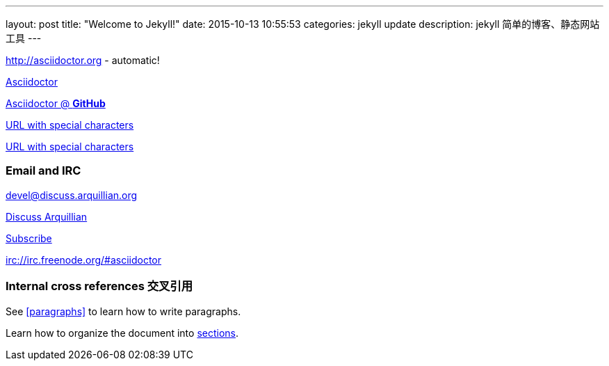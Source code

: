 ---
layout: post
title:  "Welcome to Jekyll!"
date:   2015-10-13 10:55:53
categories: jekyll update
description: jekyll 简单的博客、静态网站工具
---


http://asciidoctor.org - automatic!

http://asciidoctor.org[Asciidoctor]

https://github.com/asciidoctor[Asciidoctor @ *GitHub*]

link:++http://example.org/?q=[a b]++[URL with special characters]

link:http://example.org/?q=%5Ba%20b%5D[URL with special characters]



=== Email and IRC
devel@discuss.arquillian.org

mailto:devel@discuss.arquillian.org[Discuss Arquillian]

mailto:devel-join@discuss.arquillian.org[Subscribe, Subscribe me, I want to join!]

irc://irc.freenode.org/#asciidoctor


=== Internal cross references 交叉引用

See <<paragraphs>> to learn how to write paragraphs.

Learn how to organize the document into <<section-titles,sections>>.

